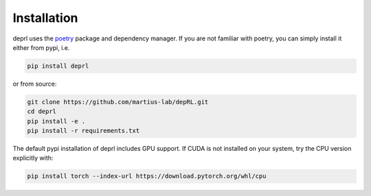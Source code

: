 Installation
~~~~~~~~~~~~~~~~~~~~~~~~~~~~~~~~~

.. _installation:

deprl uses the `poetry <https://python-poetry.org>`_ package and dependency manager. If you are not familiar with poetry, you can simply install it either from pypi, i.e.

.. code-block:: bash

  pip install deprl

or from source:

.. code-block:: bash

  git clone https://github.com/martius-lab/depRL.git
  cd deprl
  pip install -e .
  pip install -r requirements.txt


The default pypi installation of deprl includes GPU support. If CUDA is not installed on your system, try the CPU version explicitly with:

.. code-block:: bash

  pip install torch --index-url https://download.pytorch.org/whl/cpu
